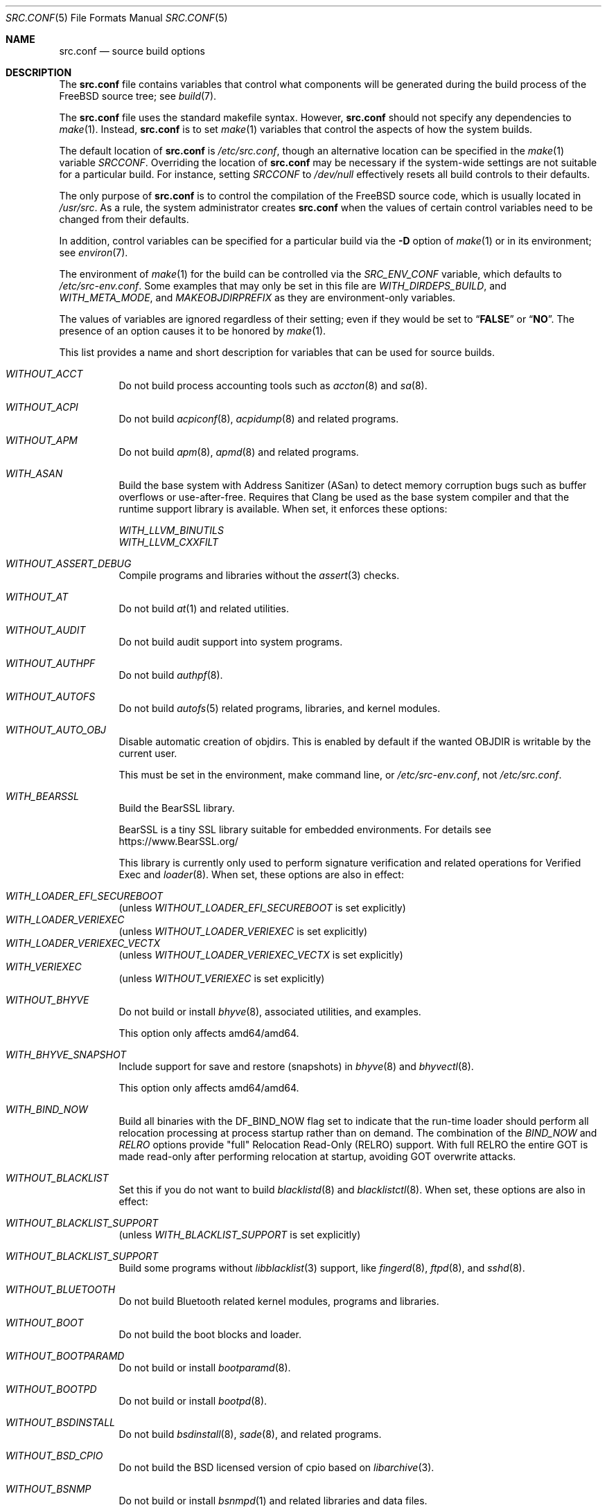 .\" DO NOT EDIT-- this file is @generated by tools/build/options/makeman.
.Dd April 20, 2023
.Dt SRC.CONF 5
.Os
.Sh NAME
.Nm src.conf
.Nd "source build options"
.Sh DESCRIPTION
The
.Nm
file contains variables that control what components will be generated during
the build process of the
.Fx
source tree; see
.Xr build 7 .
.Pp
The
.Nm
file uses the standard makefile syntax.
However,
.Nm
should not specify any dependencies to
.Xr make 1 .
Instead,
.Nm
is to set
.Xr make 1
variables that control the aspects of how the system builds.
.Pp
The default location of
.Nm
is
.Pa /etc/src.conf ,
though an alternative location can be specified in the
.Xr make 1
variable
.Va SRCCONF .
Overriding the location of
.Nm
may be necessary if the system-wide settings are not suitable
for a particular build.
For instance, setting
.Va SRCCONF
to
.Pa /dev/null
effectively resets all build controls to their defaults.
.Pp
The only purpose of
.Nm
is to control the compilation of the
.Fx
source code, which is usually located in
.Pa /usr/src .
As a rule, the system administrator creates
.Nm
when the values of certain control variables need to be changed
from their defaults.
.Pp
In addition, control variables can be specified
for a particular build via the
.Fl D
option of
.Xr make 1
or in its environment; see
.Xr environ 7 .
.Pp
The environment of
.Xr make 1
for the build can be controlled via the
.Va SRC_ENV_CONF
variable, which defaults to
.Pa /etc/src-env.conf .
Some examples that may only be set in this file are
.Va WITH_DIRDEPS_BUILD ,
and
.Va WITH_META_MODE ,
and
.Va MAKEOBJDIRPREFIX
as they are environment-only variables.
.Pp
The values of variables are ignored regardless of their setting;
even if they would be set to
.Dq Li FALSE
or
.Dq Li NO .
The presence of an option causes
it to be honored by
.Xr make 1 .
.Pp
This list provides a name and short description for variables
that can be used for source builds.
.Bl -tag -width indent
.It Va WITHOUT_ACCT
Do not build process accounting tools such as
.Xr accton 8
and
.Xr sa 8 .
.It Va WITHOUT_ACPI
Do not build
.Xr acpiconf 8 ,
.Xr acpidump 8
and related programs.
.It Va WITHOUT_APM
Do not build
.Xr apm 8 ,
.Xr apmd 8
and related programs.
.It Va WITH_ASAN
Build the base system with Address Sanitizer (ASan) to detect
memory corruption bugs such as buffer overflows or use-after-free.
Requires that Clang be used as the base system compiler
and that the runtime support library is available.
When set, it enforces these options:
.Pp
.Bl -item -compact
.It
.Va WITH_LLVM_BINUTILS
.It
.Va WITH_LLVM_CXXFILT
.El
.It Va WITHOUT_ASSERT_DEBUG
Compile programs and libraries without the
.Xr assert 3
checks.
.It Va WITHOUT_AT
Do not build
.Xr at 1
and related utilities.
.It Va WITHOUT_AUDIT
Do not build audit support into system programs.
.It Va WITHOUT_AUTHPF
Do not build
.Xr authpf 8 .
.It Va WITHOUT_AUTOFS
Do not build
.Xr autofs 5
related programs, libraries, and kernel modules.
.It Va WITHOUT_AUTO_OBJ
Disable automatic creation of objdirs.
This is enabled by default if the wanted OBJDIR is writable by the current user.
.Pp
This must be set in the environment, make command line, or
.Pa /etc/src-env.conf ,
not
.Pa /etc/src.conf .
.It Va WITH_BEARSSL
Build the BearSSL library.
.Pp
BearSSL is a tiny SSL library suitable for embedded environments.
For details see
.Lk https://www.BearSSL.org/
.Pp
This library is currently only used to perform
signature verification and related operations
for Verified Exec and
.Xr loader 8 .
When set, these options are also in effect:
.Pp
.Bl -inset -compact
.It Va WITH_LOADER_EFI_SECUREBOOT
(unless
.Va WITHOUT_LOADER_EFI_SECUREBOOT
is set explicitly)
.It Va WITH_LOADER_VERIEXEC
(unless
.Va WITHOUT_LOADER_VERIEXEC
is set explicitly)
.It Va WITH_LOADER_VERIEXEC_VECTX
(unless
.Va WITHOUT_LOADER_VERIEXEC_VECTX
is set explicitly)
.It Va WITH_VERIEXEC
(unless
.Va WITHOUT_VERIEXEC
is set explicitly)
.El
.It Va WITHOUT_BHYVE
Do not build or install
.Xr bhyve 8 ,
associated utilities, and examples.
.Pp
This option only affects amd64/amd64.
.It Va WITH_BHYVE_SNAPSHOT
Include support for save and restore (snapshots) in
.Xr bhyve 8
and
.Xr bhyvectl 8 .
.Pp
This option only affects amd64/amd64.
.It Va WITH_BIND_NOW
Build all binaries with the
.Dv DF_BIND_NOW
flag set to indicate that the run-time loader should perform all relocation
processing at process startup rather than on demand.
The combination of the
.Va BIND_NOW
and
.Va RELRO
options provide "full" Relocation Read-Only (RELRO) support.
With full RELRO the entire GOT is made read-only after performing relocation at
startup, avoiding GOT overwrite attacks.
.It Va WITHOUT_BLACKLIST
Set this if you do not want to build
.Xr blacklistd 8
and
.Xr blacklistctl 8 .
When set, these options are also in effect:
.Pp
.Bl -inset -compact
.It Va WITHOUT_BLACKLIST_SUPPORT
(unless
.Va WITH_BLACKLIST_SUPPORT
is set explicitly)
.El
.It Va WITHOUT_BLACKLIST_SUPPORT
Build some programs without
.Xr libblacklist 3
support, like
.Xr fingerd 8 ,
.Xr ftpd 8 ,
and
.Xr sshd 8 .
.It Va WITHOUT_BLUETOOTH
Do not build Bluetooth related kernel modules, programs and libraries.
.It Va WITHOUT_BOOT
Do not build the boot blocks and loader.
.It Va WITHOUT_BOOTPARAMD
Do not build or install
.Xr bootparamd 8 .
.It Va WITHOUT_BOOTPD
Do not build or install
.Xr bootpd 8 .
.It Va WITHOUT_BSDINSTALL
Do not build
.Xr bsdinstall 8 ,
.Xr sade 8 ,
and related programs.
.It Va WITHOUT_BSD_CPIO
Do not build the BSD licensed version of cpio based on
.Xr libarchive 3 .
.It Va WITHOUT_BSNMP
Do not build or install
.Xr bsnmpd 1
and related libraries and data files.
.It Va WITHOUT_BZIP2
Do not build contributed bzip2 software as a part of the base system.
.Bf -symbolic
The option has no effect yet.
.Ef
When set, these options are also in effect:
.Pp
.Bl -inset -compact
.It Va WITHOUT_BZIP2_SUPPORT
(unless
.Va WITH_BZIP2_SUPPORT
is set explicitly)
.El
.It Va WITHOUT_BZIP2_SUPPORT
Build some programs without optional bzip2 support.
.It Va WITHOUT_CALENDAR
Do not build
.Xr calendar 1 .
.It Va WITHOUT_CAPSICUM
Do not build Capsicum support into system programs.
When set, it enforces these options:
.Pp
.Bl -item -compact
.It
.Va WITHOUT_CASPER
.El
.It Va WITHOUT_CAROOT
Do not add the trusted certificates from the Mozilla NSS bundle to
base.
.It Va WITHOUT_CASPER
Do not build Casper program and related libraries.
.It Va WITH_CCACHE_BUILD
Use
.Xr ccache 1
for the build.
No configuration is required except to install the
.Sy devel/ccache
package.
When using with
.Xr distcc 1 ,
set
.Sy CCACHE_PREFIX=/usr/local/bin/distcc .
The default cache directory of
.Pa $HOME/.ccache
will be used, which can be overridden by setting
.Sy CCACHE_DIR .
The
.Sy CCACHE_COMPILERCHECK
option defaults to
.Sy content
when using the in-tree bootstrap compiler,
and
.Sy mtime
when using an external compiler.
The
.Sy CCACHE_CPP2
option is used for Clang but not GCC.
.Pp
Sharing a cache between multiple work directories requires using a layout
similar to
.Pa /some/prefix/src
.Pa /some/prefix/obj
and an environment such as:
.Bd -literal -offset indent
CCACHE_BASEDIR='${SRCTOP:H}' MAKEOBJDIRPREFIX='${SRCTOP:H}/obj'
.Ed
.Pp
See
.Xr ccache 1
for more configuration options.
.It Va WITHOUT_CCD
Do not build
.Xr geom_ccd 4
and related utilities.
.It Va WITHOUT_CDDL
Do not build code licensed under Sun's CDDL.
When set, it enforces these options:
.Pp
.Bl -item -compact
.It
.Va WITHOUT_CTF
.It
.Va WITHOUT_DTRACE
.It
.Va WITHOUT_LOADER_ZFS
.It
.Va WITHOUT_ZFS
.El
.It Va WITHOUT_CHERI
.\" $FreeBSD$
Set to not build software requiring CHERI capability support.
.Pp
It is a default setting on
amd64/amd64, arm/arm, arm/armeb, arm/armv6, arm/armv6hf, i386/i386, mips/mipsel, mips/mips, mips/mips64el, mips/mipsn32, pc98/i386, powerpc/powerpc, powerpc/powerpc64 and sparc64/sparc64.
.It Va WITH_CHERI
.\" $FreeBSD$
Set to build software requiring CHERI capability support.
This currently only makes sense on mips64 systems.
.Pp
It is a default setting on
mips/mips64.
.It Va WITHOUT_CLANG
Do not build the Clang C/C++ compiler during the regular phase of the build.
When set, it enforces these options:
.Pp
.Bl -item -compact
.It
.Va WITHOUT_CLANG_EXTRAS
.It
.Va WITHOUT_CLANG_FORMAT
.It
.Va WITHOUT_CLANG_FULL
.It
.Va WITHOUT_LLVM_COV
.El
.Pp
When set, these options are also in effect:
.Pp
.Bl -inset -compact
.It Va WITHOUT_LLVM_TARGET_AARCH64
(unless
.Va WITH_LLVM_TARGET_AARCH64
is set explicitly)
.It Va WITHOUT_LLVM_TARGET_ALL
(unless
.Va WITH_LLVM_TARGET_ALL
is set explicitly)
.It Va WITHOUT_LLVM_TARGET_ARM
(unless
.Va WITH_LLVM_TARGET_ARM
is set explicitly)
.It Va WITHOUT_LLVM_TARGET_POWERPC
(unless
.Va WITH_LLVM_TARGET_POWERPC
is set explicitly)
.It Va WITHOUT_LLVM_TARGET_RISCV
(unless
.Va WITH_LLVM_TARGET_RISCV
is set explicitly)
.El
.It Va WITHOUT_CLANG_BOOTSTRAP
Do not build the Clang C/C++ compiler during the bootstrap phase of
the build.
To be able to build the system, either gcc or clang bootstrap must be
enabled unless an alternate compiler is provided via XCC.
.It Va WITH_CLANG_EXTRAS
Build additional clang and llvm tools, such as bugpoint and
clang-format.
.It Va WITH_CLANG_FORMAT
Build clang-format.
.It Va WITHOUT_CLANG_FULL
Avoid building the ARCMigrate, Rewriter and StaticAnalyzer components of
the Clang C/C++ compiler.
.It Va WITHOUT_CLEAN
Do not clean before building world and/or kernel.
.It Va WITHOUT_CPP
Do not build
.Xr cpp 1 .
.It Va WITHOUT_CROSS_COMPILER
Do not build any cross compiler in the cross-tools stage of buildworld.
When compiling a different version of
.Fx
than what is installed on the system, provide an alternate
compiler with XCC to ensure success.
When compiling with an identical version of
.Fx
to the host, this option may be safely used.
This option may also be safe when the host version of
.Fx
is close to the sources being built, but all bets are off if there have
been any changes to the toolchain between the versions.
When set, it enforces these options:
.Pp
.Bl -item -compact
.It
.Va WITHOUT_CLANG_BOOTSTRAP
.It
.Va WITHOUT_ELFTOOLCHAIN_BOOTSTRAP
.It
.Va WITHOUT_LLD_BOOTSTRAP
.El
.It Va WITHOUT_CRYPT
Do not build any crypto code.
When set, it enforces these options:
.Pp
.Bl -item -compact
.It
.Va WITHOUT_DMAGENT
.It
.Va WITHOUT_KERBEROS
.It
.Va WITHOUT_KERBEROS_SUPPORT
.It
.Va WITHOUT_LDNS
.It
.Va WITHOUT_LDNS_UTILS
.It
.Va WITHOUT_LOADER_ZFS
.It
.Va WITHOUT_OPENSSH
.It
.Va WITHOUT_OPENSSL
.It
.Va WITHOUT_OPENSSL_KTLS
.It
.Va WITHOUT_PKGBOOTSTRAP
.It
.Va WITHOUT_UNBOUND
.It
.Va WITHOUT_ZFS
.El
.Pp
When set, these options are also in effect:
.Pp
.Bl -inset -compact
.It Va WITHOUT_GSSAPI
(unless
.Va WITH_GSSAPI
is set explicitly)
.El
.It Va WITH_CTF
Compile with CTF (Compact C Type Format) data.
CTF data encapsulates a reduced form of debugging information
similar to DWARF and the venerable stabs and is required for DTrace.
.It Va WITHOUT_CUSE
Do not build CUSE-related programs and libraries.
.It Va WITHOUT_CXGBETOOL
Do not build
.Xr cxgbetool 8
.Pp
This is a default setting on
arm/armv6, arm/armv7, powerpc/powerpc and riscv/riscv64.
.It Va WITH_CXGBETOOL
Build
.Xr cxgbetool 8
.Pp
This is a default setting on
amd64/amd64, arm64/aarch64, i386/i386, powerpc/powerpc64 and powerpc/powerpc64le.
.It Va WITHOUT_DEBUG_FILES
Avoid building or installing standalone debug files for each
executable binary and shared library.
.It Va WITH_DETECT_TZ_CHANGES
Make the time handling code detect changes to the timezone files.
.It Va WITHOUT_DIALOG
Do not build
.Xr dialog 1 ,
.Xr dialog 3 ,
.Xr dpv 1 ,
and
.Xr dpv 3 .
When set, it enforces these options:
.Pp
.Bl -item -compact
.It
.Va WITHOUT_BSDINSTALL
.El
.It Va WITHOUT_DICT
Do not build the Webster dictionary files.
.It Va WITH_DIRDEPS_BUILD
This is an experimental build system.
For details see
https://www.crufty.net/sjg/docs/freebsd-meta-mode.htm.
Build commands can be seen from the top-level with:
.Dl make show-valid-targets
The build is driven by dirdeps.mk using
.Va DIRDEPS
stored in
Makefile.depend files found in each directory.
.Pp
The build can be started from anywhere, and behaves the same.
The initial instance of
.Xr make 1
recursively reads
.Va DIRDEPS
from
.Pa Makefile.depend ,
computing a graph of tree dependencies from the current origin.
Setting
.Va NO_DIRDEPS
skips checking dirdep dependencies and will only build in the current
and child directories.
.Va NO_DIRDEPS_BELOW
skips building any dirdeps and only build the current directory.
.Pp
This also utilizes the
.Va WITH_META_MODE
logic for incremental builds.
.Pp
The build hides commands executed unless
.Va NO_SILENT
is defined.
.Pp
Note that there is currently no mass install feature for this.
.Pp
When set, it enforces these options:
.Pp
.Bl -item -compact
.It
.Va WITH_INSTALL_AS_USER
.El
.Pp
When set, these options are also in effect:
.Pp
.Bl -inset -compact
.It Va WITH_META_MODE
(unless
.Va WITHOUT_META_MODE
is set explicitly)
.It Va WITH_STAGING
(unless
.Va WITHOUT_STAGING
is set explicitly)
.It Va WITH_STAGING_MAN
(unless
.Va WITHOUT_STAGING_MAN
is set explicitly)
.It Va WITH_STAGING_PROG
(unless
.Va WITHOUT_STAGING_PROG
is set explicitly)
.It Va WITH_SYSROOT
(unless
.Va WITHOUT_SYSROOT
is set explicitly)
.El
.Pp
This must be set in the environment, make command line, or
.Pa /etc/src-env.conf ,
not
.Pa /etc/src.conf .
.It Va WITH_DIRDEPS_CACHE
Cache result of dirdeps.mk which can save significant time
for subsequent builds.
Depends on
.Va WITH_DIRDEPS_BUILD .
.Pp
This must be set in the environment, make command line, or
.Pa /etc/src-env.conf ,
not
.Pa /etc/src.conf .
.It Va WITH_DISK_IMAGE_TOOLS_BOOTSTRAP
Build
.Xr etdump 1 ,
.Xr makefs 8
and
.Xr mkimg 1
as bootstrap tools.
.It Va WITHOUT_DMAGENT
Do not build dma Mail Transport Agent.
.It Va WITHOUT_DOCCOMPRESS
Do not install compressed system documentation.
Only the uncompressed version will be installed.
.It Va WITHOUT_DTRACE
Do not build DTrace framework kernel modules, libraries, and user commands.
When set, it enforces these options:
.Pp
.Bl -item -compact
.It
.Va WITHOUT_CTF
.El
.It Va WITH_DTRACE_TESTS
Build and install the DTrace test suite in
.Pa /usr/tests/cddl/usr.sbin/dtrace .
This test suite is considered experimental on architectures other than
amd64/amd64 and running it may cause system instability.
.It Va WITHOUT_DYNAMICROOT
Set this if you do not want to link
.Pa /bin
and
.Pa /sbin
dynamically.
.It Va WITHOUT_EE
Do not build and install
.Xr edit 1 ,
.Xr ee 1 ,
and related programs.
.It Va WITHOUT_EFI
Set not to build
.Xr efivar 3
and
.Xr efivar 8 .
.Pp
This is a default setting on
powerpc/powerpc, powerpc/powerpc64, powerpc/powerpc64le and riscv/riscv64.
.It Va WITH_EFI
Build
.Xr efivar 3
and
.Xr efivar 8 .
.Pp
This is a default setting on
amd64/amd64, arm/armv6, arm/armv7, arm64/aarch64 and i386/i386.
.It Va WITHOUT_ELFTOOLCHAIN_BOOTSTRAP
Do not build ELF Tool Chain tools
(addr2line, nm, size, strings and strip)
as part of the bootstrap process.
.Bf -symbolic
An alternate bootstrap tool chain must be provided.
.Ef
.It Va WITHOUT_EXAMPLES
Avoid installing examples to
.Pa /usr/share/examples/ .
.It Va WITH_EXPERIMENTAL
Include experimental features in the build.
.It Va WITH_EXTRA_TCP_STACKS
Build extra TCP stack modules.
.It Va WITHOUT_FDT
Do not build Flattened Device Tree support as part of the base system.
This includes the device tree compiler (dtc) and libfdt support library.
.Pp
This is a default setting on
amd64/amd64 and i386/i386.
.It Va WITH_FDT
Build Flattened Device Tree support as part of the base system.
This includes the device tree compiler (dtc) and libfdt support library.
.Pp
This is a default setting on
arm/armv6, arm/armv7, arm64/aarch64, powerpc/powerpc, powerpc/powerpc64, powerpc/powerpc64le and riscv/riscv64.
.It Va WITHOUT_FILE
Do not build
.Xr file 1
and related programs.
.It Va WITHOUT_FINGER
Do not build or install
.Xr finger 1
and
.Xr fingerd 8 .
.It Va WITHOUT_FLOPPY
Do not build or install programs
for operating floppy disk driver.
.It Va WITHOUT_FORMAT_EXTENSIONS
Do not enable
.Fl fformat-extensions
when compiling the kernel.
Also disables all format checking.
.It Va WITHOUT_FORTH
Build bootloaders without Forth support.
.It Va WITHOUT_FP_LIBC
Build
.Nm libc
without floating-point support.
.It Va WITHOUT_FREEBSD_UPDATE
Do not build
.Xr freebsd-update 8 .
.It Va WITHOUT_FTP
Do not build or install
.Xr ftp 1
and
.Xr ftpd 8 .
.It Va WITHOUT_GAMES
Do not build games.
.It Va WITHOUT_GH_BC
Install the traditional FreeBSD
.Xr bc 1
and
.Xr dc 1
programs instead of the enhanced versions.
.It Va WITHOUT_GNU_DIFF
Do not build GNU
.Xr diff3 1 .
.It Va WITHOUT_GOOGLETEST
Neither build nor install
.Lb libgmock ,
.Lb libgtest ,
and dependent tests.
.It Va WITHOUT_GPIO
Do not build
.Xr gpioctl 8
as part of the base system.
.It Va WITHOUT_GSSAPI
Do not build libgssapi.
.It Va WITHOUT_HAST
Do not build
.Xr hastd 8
and related utilities.
.It Va WITH_HESIOD
Build Hesiod support.
.It Va WITHOUT_HTML
Do not build HTML docs.
.It Va WITHOUT_HYPERV
Do not build or install HyperV utilities.
.Pp
This is a default setting on
arm/armv6, arm/armv7, powerpc/powerpc, powerpc/powerpc64, powerpc/powerpc64le and riscv/riscv64.
.It Va WITH_HYPERV
Build or install HyperV utilities.
.Pp
This is a default setting on
amd64/amd64, arm64/aarch64 and i386/i386.
.It Va WITHOUT_ICONV
Do not build iconv as part of libc.
.It Va WITHOUT_INCLUDES
Do not install header files.
This option used to be spelled
.Va NO_INCS .
.Bf -symbolic
The option does not work for build targets.
.Ef
.It Va WITHOUT_INET
Do not build programs and libraries related to IPv4 networking.
When set, it enforces these options:
.Pp
.Bl -item -compact
.It
.Va WITHOUT_INET_SUPPORT
.El
.It Va WITHOUT_INET6
Do not build
programs and libraries related to IPv6 networking.
When set, it enforces these options:
.Pp
.Bl -item -compact
.It
.Va WITHOUT_INET6_SUPPORT
.El
.It Va WITHOUT_INET6_SUPPORT
Build libraries, programs, and kernel modules without IPv6 support.
.It Va WITHOUT_INETD
Do not build
.Xr inetd 8 .
.It Va WITHOUT_INET_SUPPORT
Build libraries, programs, and kernel modules without IPv4 support.
.It Va WITH_INIT_ALL_PATTERN
Build the base system or kernel with stack variables initialized to
.Pq compiler defined
debugging patterns on function entry.
This option requires the clang compiler.
.It Va WITH_INIT_ALL_ZERO
Build the base system or kernel with stack variables initialized
to zero on function entry.
This option requires that the clang compiler be used.
.It Va WITHOUT_INSTALLLIB
Set this to not install optional libraries.
For example, when creating a
.Xr nanobsd 8
image.
.Bf -symbolic
The option does not work for build targets.
.Ef
.It Va WITH_INSTALL_AS_USER
Make install targets succeed for non-root users by installing
files with owner and group attributes set to that of the user running
the
.Xr make 1
command.
The user still must set the
.Va DESTDIR
variable to point to a directory where the user has write permissions.
.It Va WITHOUT_IPFILTER
Do not build IP Filter package.
.It Va WITHOUT_IPFW
Do not build IPFW tools.
.It Va WITHOUT_IPSEC_SUPPORT
Do not build the kernel with
.Xr ipsec 4
support.
This option is needed for
.Xr ipsec 4
and
.Xr tcpmd5 4 .
.It Va WITHOUT_ISCSI
Do not build
.Xr iscsid 8
and related utilities.
.It Va WITHOUT_JAIL
Do not build tools for the support of jails; e.g.,
.Xr jail 8 .
.It Va WITHOUT_KDUMP
Do not build
.Xr kdump 1
and
.Xr truss 1 .
.It Va WITHOUT_KERBEROS
Set this to not build Kerberos 5 (KTH Heimdal).
When set, these options are also in effect:
.Pp
.Bl -inset -compact
.It Va WITHOUT_GSSAPI
(unless
.Va WITH_GSSAPI
is set explicitly)
.It Va WITHOUT_KERBEROS_SUPPORT
(unless
.Va WITH_KERBEROS_SUPPORT
is set explicitly)
.El
.It Va WITHOUT_KERBEROS_SUPPORT
Build some programs without Kerberos support, like
.Xr ssh 1 ,
.Xr telnet 1 ,
and
.Xr sshd 8 .
.It Va WITH_KERNEL_RETPOLINE
Enable the "retpoline" mitigation for CVE-2017-5715 in the kernel
build.
.It Va WITHOUT_KERNEL_SYMBOLS
Do not install standalone kernel debug symbol files.
This option has no effect at build time.
.It Va WITHOUT_KVM
Do not build the
.Nm libkvm
library as a part of the base system.
.Bf -symbolic
The option has no effect yet.
.Ef
When set, these options are also in effect:
.Pp
.Bl -inset -compact
.It Va WITHOUT_KVM_SUPPORT
(unless
.Va WITH_KVM_SUPPORT
is set explicitly)
.El
.It Va WITHOUT_KVM_SUPPORT
Build some programs without optional
.Nm libkvm
support.
.It Va WITHOUT_LDNS
Setting this variable will prevent the LDNS library from being built.
When set, it enforces these options:
.Pp
.Bl -item -compact
.It
.Va WITHOUT_LDNS_UTILS
.It
.Va WITHOUT_UNBOUND
.El
.It Va WITHOUT_LDNS_UTILS
Setting this variable will prevent building the LDNS utilities
.Xr drill 1
and
.Xr host 1 .
.It Va WITHOUT_LEGACY_CONSOLE
Do not build programs that support a legacy PC console; e.g.,
.Xr kbdcontrol 1
and
.Xr vidcontrol 1 .
.It Va WITHOUT_LIB32
On 64-bit platforms, do not build 32-bit library set and a
.Nm ld-elf32.so.1
runtime linker.
.Pp
This is a default setting on
arm/armv6, arm/armv7, arm64/aarch64, i386/i386, powerpc/powerpc, powerpc/powerpc64le and riscv/riscv64.
.It Va WITH_LIB32
On 64-bit platforms, build the 32-bit library set and a
.Nm ld-elf32.so.1
runtime linker.
.Pp
This is a default setting on
amd64/amd64 and powerpc/powerpc64.
.It Va WITHOUT_LLD
Do not build LLVM's lld linker.
.It Va WITHOUT_LLDB
Do not build the LLDB debugger.
.Pp
This is a default setting on
arm/armv6, arm/armv7 and riscv/riscv64.
.It Va WITH_LLDB
Build the LLDB debugger.
.Pp
This is a default setting on
amd64/amd64, arm64/aarch64, i386/i386, powerpc/powerpc, powerpc/powerpc64 and powerpc/powerpc64le.
.It Va WITHOUT_LLD_BOOTSTRAP
Do not build the LLD linker during the bootstrap phase of
the build.
To be able to build the system an alternate linker must be provided via XLD.
.It Va WITHOUT_LLD_IS_LD
Do not install a
.Pa /usr/bin/ld symlink
to
.Pa ld.lld .
The system will not have a usable tool chain unless a linker is provided
some other way.
.It Va WITHOUT_LLVM_ASSERTIONS
Disable debugging assertions in LLVM.
.It Va WITH_LLVM_BINUTILS
Install LLVM's binutils (without an llvm- prefix),
instead of ELF Tool Chain's tools.
This includes
.Xr addr2line 1 ,
.Xr ar 1 ,
.Xr nm 1 ,
.Xr objcopy 1 ,
.Xr ranlib 1 ,
.Xr readelf 1 ,
.Xr size 1 ,
and
.Xr strip 1 .
Regardless of this setting, LLVM tools are used for
.Xr c++filt 1
and
.Xr objdump 1 .
.Xr strings 1
is always provided by ELF Tool Chain.
.It Va WITHOUT_LLVM_COV
Do not build the
.Xr llvm-cov 1
tool.
.It Va WITHOUT_LLVM_CXXFILT
Install ELF Tool Chain's cxxfilt as c++filt, instead of LLVM's llvm-cxxfilt.
.It Va WITHOUT_LLVM_TARGET_AARCH64
Do not build LLVM target support for AArch64.
The
.Va LLVM_TARGET_ALL
option should be used rather than this in most cases.
.It Va WITHOUT_LLVM_TARGET_ALL
Only build the required LLVM target support.
This option is preferred to specific target support options.
When set, these options are also in effect:
.Pp
.Bl -inset -compact
.It Va WITHOUT_LLVM_TARGET_AARCH64
(unless
.Va WITH_LLVM_TARGET_AARCH64
is set explicitly)
.It Va WITHOUT_LLVM_TARGET_ARM
(unless
.Va WITH_LLVM_TARGET_ARM
is set explicitly)
.It Va WITHOUT_LLVM_TARGET_POWERPC
(unless
.Va WITH_LLVM_TARGET_POWERPC
is set explicitly)
.It Va WITHOUT_LLVM_TARGET_RISCV
(unless
.Va WITH_LLVM_TARGET_RISCV
is set explicitly)
.El
.It Va WITHOUT_LLVM_TARGET_ARM
Do not build LLVM target support for ARM.
The
.Va LLVM_TARGET_ALL
option should be used rather than this in most cases.
.It Va WITH_LLVM_TARGET_BPF
Build LLVM target support for BPF.
The
.Va LLVM_TARGET_ALL
option should be used rather than this in most cases.
.It Va WITH_LLVM_TARGET_MIPS
Build LLVM target support for MIPS.
The
.Va LLVM_TARGET_ALL
option should be used rather than this in most cases.
.It Va WITHOUT_LLVM_TARGET_POWERPC
Do not build LLVM target support for PowerPC.
The
.Va LLVM_TARGET_ALL
option should be used rather than this in most cases.
.It Va WITHOUT_LLVM_TARGET_RISCV
Do not build LLVM target support for RISC-V.
The
.Va LLVM_TARGET_ALL
option should be used rather than this in most cases.
.It Va WITHOUT_LLVM_TARGET_X86
Do not build LLVM target support for X86.
The
.Va LLVM_TARGET_ALL
option should be used rather than this in most cases.
.It Va WITH_LOADER_EFI_SECUREBOOT
Enable building
.Xr loader 8
with support for verification based on certificates obtained from UEFI.
.It Va WITHOUT_LOADER_GELI
Disable inclusion of GELI crypto support in the boot chain binaries.
.Pp
This is a default setting on
powerpc/powerpc, powerpc/powerpc64 and powerpc/powerpc64le.
.It Va WITH_LOADER_GELI
Build GELI bootloader support.
.Pp
This is a default setting on
amd64/amd64, arm/armv6, arm/armv7, arm64/aarch64, i386/i386 and riscv/riscv64.
.It Va WITHOUT_LOADER_KBOOT
Do not build kboot, a linuxboot environment loader
.Pp
This is a default setting on
arm/armv6, arm/armv7, i386/i386, powerpc/powerpc, powerpc/powerpc64le and riscv/riscv64.
.It Va WITH_LOADER_KBOOT
Build kboot, a linuxboot environment loader
.Pp
This is a default setting on
amd64/amd64, arm64/aarch64 and powerpc/powerpc64.
.It Va WITHOUT_LOADER_LUA
Do not build LUA bindings for the boot loader.
.Pp
This is a default setting on
powerpc/powerpc, powerpc/powerpc64 and powerpc/powerpc64le.
.It Va WITH_LOADER_LUA
Build LUA bindings for the boot loader.
.Pp
This is a default setting on
amd64/amd64, arm/armv6, arm/armv7, arm64/aarch64, i386/i386 and riscv/riscv64.
.It Va WITHOUT_LOADER_OFW
Disable building of openfirmware bootloader components.
.Pp
This is a default setting on
amd64/amd64, arm/armv6, arm/armv7, arm64/aarch64, i386/i386 and riscv/riscv64.
.It Va WITH_LOADER_OFW
Build openfirmware bootloader components.
.Pp
This is a default setting on
powerpc/powerpc, powerpc/powerpc64 and powerpc/powerpc64le.
.It Va WITHOUT_LOADER_UBOOT
Disable building of ubldr.
.Pp
This is a default setting on
amd64/amd64, arm64/aarch64, i386/i386, powerpc/powerpc64le and riscv/riscv64.
.It Va WITH_LOADER_UBOOT
Build ubldr.
.Pp
This is a default setting on
arm/armv6, arm/armv7, powerpc/powerpc and powerpc/powerpc64.
.It Va WITH_LOADER_VERBOSE
Build with extra verbose debugging in the loader.
May explode already nearly too large loader over the limit.
Use with care.
.It Va WITH_LOADER_VERIEXEC
Enable building
.Xr loader 8
with support for verification similar to Verified Exec.
.Pp
Depends on
.Va WITH_BEARSSL .
When set, these options are also in effect:
.Pp
.Bl -inset -compact
.It Va WITH_LOADER_EFI_SECUREBOOT
(unless
.Va WITHOUT_LOADER_EFI_SECUREBOOT
is set explicitly)
.It Va WITH_LOADER_VERIEXEC_VECTX
(unless
.Va WITHOUT_LOADER_VERIEXEC_VECTX
is set explicitly)
.El
.It Va WITH_LOADER_VERIEXEC_PASS_MANIFEST
Enable building
.Xr loader 8
with support to pass a verified manifest to the kernel.
The kernel has to be built with a module to parse the manifest.
.Pp
Depends on
.Va WITH_LOADER_VERIEXEC .
.It Va WITH_LOADER_VERIEXEC_VECTX
Enable building
.Xr loader 8
with support for hashing and verifying kernel and modules as a side effect
of loading.
.Pp
Depends on
.Va WITH_LOADER_VERIEXEC .
.It Va WITHOUT_LOADER_ZFS
Do not build ZFS file system boot loader support.
.It Va WITHOUT_LOCALES
Do not build localization files; see
.Xr locale 1 .
.It Va WITHOUT_LOCATE
Do not build
.Xr locate 1
and related programs.
.It Va WITHOUT_LPR
Do not build
.Xr lpr 1
and related programs.
.It Va WITHOUT_LS_COLORS
Build
.Xr ls 1
without support for colors to distinguish file types.
.It Va WITHOUT_MACHDEP_OPTIMIZATIONS
Prefer machine-independent non-assembler code in libc and libm.
.It Va WITHOUT_MAIL
Do not build any mail support (MUA or MTA).
When set, it enforces these options:
.Pp
.Bl -item -compact
.It
.Va WITHOUT_DMAGENT
.It
.Va WITHOUT_MAILWRAPPER
.It
.Va WITHOUT_SENDMAIL
.El
.It Va WITHOUT_MAILWRAPPER
Do not build the
.Xr mailwrapper 8
MTA selector.
.It Va WITHOUT_MAKE
Do not install
.Xr make 1
and related support files.
.It Va WITHOUT_MAKE_CHECK_USE_SANDBOX
Do not execute
.Dq Li "make check"
in limited sandbox mode.
This option should be paired with
.Va WITH_INSTALL_AS_USER
if executed as an unprivileged user.
See
.Xr tests 7
for more details.
.It Va WITH_MALLOC_PRODUCTION
Disable assertions and statistics gathering in
.Xr malloc 3 .
It also defaults the A and J runtime options to off.
.It Va WITHOUT_MAN
Do not build manual pages.
When set, these options are also in effect:
.Pp
.Bl -inset -compact
.It Va WITHOUT_MAN_UTILS
(unless
.Va WITH_MAN_UTILS
is set explicitly)
.El
.It Va WITHOUT_MANCOMPRESS
Do not install compressed man pages.
Only the uncompressed versions will be installed.
.It Va WITH_MANSPLITPKG
Split man pages into their own packages during make package.
.It Va WITHOUT_MAN_UTILS
Do not build utilities for manual pages,
.Xr apropos 1 ,
.Xr makewhatis 1 ,
.Xr man 1 ,
.Xr whatis 1 ,
.Xr manctl 8 ,
and related support files.
.It Va WITH_META_MODE
Create
.Xr make 1
meta files when building, which can provide a reliable incremental build when
using
.Xr filemon 4 .
The meta file is created in OBJDIR as
.Pa target.meta .
These meta files track the command that was executed, its output, and the
current directory.
The
.Xr filemon 4
module is required unless
.Va NO_FILEMON
is defined.
When the module is loaded, any files used by the commands executed are
tracked as dependencies for the target in its meta file.
The target is considered out-of-date and rebuilt if any of these
conditions are true compared to the last build:
.Bl -bullet -compact
.It
The command to execute changes.
.It
The current working directory changes.
.It
The target's meta file is missing.
.It
The target's meta file is missing filemon data when filemon is loaded
and a previous run did not have it loaded.
.It
[requires
.Xr filemon 4 ]
Files read, executed or linked to are newer than the target.
.It
[requires
.Xr filemon 4 ]
Files read, written, executed or linked are missing.
.El
The meta files can also be useful for debugging.
.Pp
The build hides commands that are executed unless
.Va NO_SILENT
is defined.
Errors cause
.Xr make 1
to show some of its environment for further debugging.
.Pp
The build operates as it normally would otherwise.
This option originally invoked a different build system but that was renamed
to
.Va WITH_DIRDEPS_BUILD .
.Pp
This must be set in the environment, make command line, or
.Pa /etc/src-env.conf ,
not
.Pa /etc/src.conf .
.It Va WITHOUT_MLX5TOOL
Do not build
.Xr mlx5tool 8
.Pp
This is a default setting on
arm/armv6, arm/armv7, powerpc/powerpc and riscv/riscv64.
.It Va WITH_MLX5TOOL
Build
.Xr mlx5tool 8
.Pp
This is a default setting on
amd64/amd64, arm64/aarch64, i386/i386, powerpc/powerpc64 and powerpc/powerpc64le.
.It Va WITHOUT_NETCAT
Do not build
.Xr nc 1
utility.
.It Va WITHOUT_NETGRAPH
Do not build applications to support
.Xr netgraph 4 .
When set, it enforces these options:
.Pp
.Bl -item -compact
.It
.Va WITHOUT_BLUETOOTH
.El
.Pp
When set, these options are also in effect:
.Pp
.Bl -inset -compact
.It Va WITHOUT_NETGRAPH_SUPPORT
(unless
.Va WITH_NETGRAPH_SUPPORT
is set explicitly)
.El
.It Va WITHOUT_NETGRAPH_SUPPORT
Build libraries, programs, and kernel modules without netgraph support.
.It Va WITHOUT_NETLINK_SUPPORT
Make libraries and programs use rtsock and
.Xr sysctl 3
interfaces instead of
.Xr snl 3 .
.Pp
This is a default setting on
arm/armv6, arm/armv7, arm64/aarch64, powerpc/powerpc, powerpc/powerpc64, powerpc/powerpc64le and riscv/riscv64.
.It Va WITH_NETLINK_SUPPORT
Make libraries and programs use
.Xr snl 3
interfaces instead of rtsock and
.Xr sysctl 3 .
.Pp
This is a default setting on
amd64/amd64 and i386/i386.
.It Va WITHOUT_NIS
Do not build
.Xr NIS 8
support and related programs.
If set, you might need to adopt your
.Xr nsswitch.conf 5
and remove
.Sq nis
entries.
.It Va WITHOUT_NLS
Do not build NLS catalogs.
When set, it enforces these options:
.Pp
.Bl -item -compact
.It
.Va WITHOUT_NLS_CATALOGS
.El
.It Va WITHOUT_NLS_CATALOGS
Do not build NLS catalog support for
.Xr csh 1 .
.It Va WITHOUT_NS_CACHING
Disable name caching in the
.Pa nsswitch
subsystem.
The generic caching daemon,
.Xr nscd 8 ,
will not be built either if this option is set.
.It Va WITHOUT_NTP
Do not build
.Xr ntpd 8
and related programs.
.It Va WITHOUT_NVME
Do not build nvme related tools and kernel modules.
.Pp
This is a default setting on
arm/armv6, arm/armv7, powerpc/powerpc and riscv/riscv64.
.It Va WITH_NVME
Build nvme related tools and kernel modules.
.Pp
This is a default setting on
amd64/amd64, arm64/aarch64, i386/i386, powerpc/powerpc64 and powerpc/powerpc64le.
.It Va WITHOUT_OFED
Do not build the
.Dq "OpenFabrics Enterprise Distribution"
InfiniBand software stack, including kernel modules and userspace libraries.
.Pp
This is a default setting on
arm/armv6 and arm/armv7.
When set, it enforces these options:
.Pp
.Bl -item -compact
.It
.Va WITHOUT_OFED_EXTRA
.El
.It Va WITH_OFED
Build the
.Dq "OpenFabrics Enterprise Distribution"
InfiniBand software stack, including kernel modules and userspace libraries.
.Pp
This is a default setting on
amd64/amd64, arm64/aarch64, i386/i386, powerpc/powerpc, powerpc/powerpc64, powerpc/powerpc64le and riscv/riscv64.
.It Va WITH_OFED_EXTRA
Build the non-essential components of the
.Dq "OpenFabrics Enterprise Distribution"
Infiniband software stack, mostly examples.
.It Va WITH_OPENLDAP
Enable building LDAP support for kerberos using an openldap client from ports.
.It Va WITHOUT_OPENMP
Do not build LLVM's OpenMP runtime.
.Pp
This is a default setting on
arm/armv6, arm/armv7 and powerpc/powerpc.
.It Va WITH_OPENMP
Build LLVM's OpenMP runtime.
.Pp
This is a default setting on
amd64/amd64, arm64/aarch64, i386/i386, powerpc/powerpc64, powerpc/powerpc64le and riscv/riscv64.
.It Va WITHOUT_OPENSSH
Do not build OpenSSH.
.It Va WITHOUT_OPENSSL
Do not build OpenSSL.
When set, it enforces these options:
.Pp
.Bl -item -compact
.It
.Va WITHOUT_DMAGENT
.It
.Va WITHOUT_KERBEROS
.It
.Va WITHOUT_KERBEROS_SUPPORT
.It
.Va WITHOUT_LDNS
.It
.Va WITHOUT_LDNS_UTILS
.It
.Va WITHOUT_LOADER_ZFS
.It
.Va WITHOUT_OPENSSH
.It
.Va WITHOUT_OPENSSL_KTLS
.It
.Va WITHOUT_PKGBOOTSTRAP
.It
.Va WITHOUT_UNBOUND
.It
.Va WITHOUT_ZFS
.El
.Pp
When set, these options are also in effect:
.Pp
.Bl -inset -compact
.It Va WITHOUT_GSSAPI
(unless
.Va WITH_GSSAPI
is set explicitly)
.El
.It Va WITHOUT_OPENSSL_KTLS
Do not include kernel TLS support in OpenSSL.
.Pp
This is a default setting on
arm/armv6, arm/armv7, i386/i386, powerpc/powerpc and riscv/riscv64.
.It Va WITH_OPENSSL_KTLS
Include kernel TLS support in OpenSSL.
.Pp
This is a default setting on
amd64/amd64, arm64/aarch64, powerpc/powerpc64 and powerpc/powerpc64le.
.It Va WITHOUT_PAM
Do not build PAM library and modules.
.Bf -symbolic
This option is deprecated and does nothing.
.Ef
When set, these options are also in effect:
.Pp
.Bl -inset -compact
.It Va WITHOUT_PAM_SUPPORT
(unless
.Va WITH_PAM_SUPPORT
is set explicitly)
.El
.It Va WITHOUT_PAM_SUPPORT
Build some programs without PAM support, particularly
.Xr ftpd 8
and
.Xr ppp 8 .
.It Va WITHOUT_PF
Do not build PF firewall package.
When set, it enforces these options:
.Pp
.Bl -item -compact
.It
.Va WITHOUT_AUTHPF
.El
.It Va WITHOUT_PIE
Do not build dynamically linked binaries as
Position-Independent Executable (PIE).
.Pp
This is a default setting on
arm/armv6, arm/armv7, i386/i386 and powerpc/powerpc.
.It Va WITH_PIE
Build dynamically linked binaries as
Position-Independent Executable (PIE).
.Pp
This is a default setting on
amd64/amd64, arm64/aarch64, powerpc/powerpc64, powerpc/powerpc64le and riscv/riscv64.
.It Va WITHOUT_PKGBOOTSTRAP
Do not build
.Xr pkg 7
bootstrap tool.
.It Va WITHOUT_PMC
Do not build
.Xr pmccontrol 8
and related programs.
.It Va WITHOUT_PORTSNAP
Do not build or install
.Xr portsnap 8
and related files.
.It Va WITHOUT_PPP
Do not build
.Xr ppp 8
and related programs.
.It Va WITH_PROFILE
Build profiled libraries for use with
.Xr gprof 8 .
This option is deprecated and may not be present in a future version of
.Fx .
.It Va WITHOUT_QUOTAS
Do not build
.Xr quota 1
and related programs.
.It Va WITHOUT_RADIUS_SUPPORT
Do not build radius support into various applications, like
.Xr pam_radius 8
and
.Xr ppp 8 .
.It Va WITH_RATELIMIT
Build the system with rate limit support.
.Pp
This makes
.Dv SO_MAX_PACING_RATE
effective in
.Xr getsockopt 2 ,
and
.Ar txrlimit
support in
.Xr ifconfig 8 ,
by proxy.
.It Va WITHOUT_RBOOTD
Do not build or install
.Xr rbootd 8 .
.It Va WITHOUT_RELRO
Do not apply the Relocation Read-Only (RELRO) vulnerability mitigation.
See also the
.Va BIND_NOW
option.
.It Va WITH_REPRODUCIBLE_BUILD
Exclude build metadata (such as the build time, user, or host)
from the kernel, boot loaders, and uname output, so that builds produce
bit-for-bit identical output.
.It Va WITHOUT_RESCUE
Do not build
.Xr rescue 8 .
.It Va WITH_RETPOLINE
Build the base system with the retpoline speculative execution
vulnerability mitigation for CVE-2017-5715.
.It Va WITHOUT_ROUTED
Do not build
.Xr routed 8
utility.
.It Va WITH_RPCBIND_WARMSTART_SUPPORT
Build
.Xr rpcbind 8
with warmstart support.
.It Va WITHOUT_SCTP_SUPPORT
Disable support in the kernel for the
.Xr sctp 4
Stream Control Transmission Protocol
loadable kernel module.
.It Va WITHOUT_SENDMAIL
Do not build
.Xr sendmail 8
and related programs.
.It Va WITHOUT_SERVICESDB
Do not install
.Pa /var/db/services.db .
.It Va WITHOUT_SETUID_LOGIN
Set this to disable the installation of
.Xr login 1
as a set-user-ID root program.
.It Va WITHOUT_SHAREDOCS
Do not build the
.Bx 4.4
legacy docs.
.It Va WITHOUT_SHARED_TOOLCHAIN
Build the toolchain binaries as statically linked executables.
The set includes
.Xr cc 1 ,
.Xr make 1
and necessary utilities like assembler, linker and library archive manager.
.It Va WITH_SORT_THREADS
Enable threads in
.Xr sort 1 .
.It Va WITHOUT_SOURCELESS
Do not build kernel modules that include sourceless code (either microcode or native code for host CPU).
When set, it enforces these options:
.Pp
.Bl -item -compact
.It
.Va WITHOUT_SOURCELESS_HOST
.It
.Va WITHOUT_SOURCELESS_UCODE
.El
.It Va WITHOUT_SOURCELESS_HOST
Do not build kernel modules that include sourceless native code for host CPU.
.It Va WITHOUT_SOURCELESS_UCODE
Do not build kernel modules that include sourceless microcode.
.It Va WITHOUT_SPLIT_KERNEL_DEBUG
Do not build standalone kernel debug files.
Debug data (if enabled by the kernel configuration file)
will be included in the kernel and modules.
When set, it enforces these options:
.Pp
.Bl -item -compact
.It
.Va WITHOUT_KERNEL_SYMBOLS
.El
.It Va WITHOUT_SSP
Do not build world with propolice stack smashing protection.
.It Va WITH_STAGING
Enable staging of files to a stage tree.
This can be best thought of as auto-install to
.Va DESTDIR
with some extra meta data to ensure dependencies can be tracked.
Depends on
.Va WITH_DIRDEPS_BUILD .
When set, these options are also in effect:
.Pp
.Bl -inset -compact
.It Va WITH_STAGING_MAN
(unless
.Va WITHOUT_STAGING_MAN
is set explicitly)
.It Va WITH_STAGING_PROG
(unless
.Va WITHOUT_STAGING_PROG
is set explicitly)
.El
.Pp
This must be set in the environment, make command line, or
.Pa /etc/src-env.conf ,
not
.Pa /etc/src.conf .
.It Va WITH_STAGING_MAN
Enable staging of man pages to stage tree.
.It Va WITH_STAGING_PROG
Enable staging of PROGs to stage tree.
.It Va WITH_STALE_STAGED
Check staged files are not stale.
.It Va WITHOUT_STATS
Neither build nor install
.Lb libstats
and dependent binaries.
.It Va WITHOUT_SYSCONS
Do not build
.Xr syscons 4
support files such as keyboard maps, fonts, and screen output maps.
.It Va WITH_SYSROOT
Enable use of sysroot during build.
Depends on
.Va WITH_DIRDEPS_BUILD .
.Pp
This must be set in the environment, make command line, or
.Pa /etc/src-env.conf ,
not
.Pa /etc/src.conf .
.It Va WITHOUT_SYSTEM_COMPILER
Do not opportunistically skip building a cross-compiler during the
bootstrap phase of the build.
Normally, if the currently installed compiler matches the planned bootstrap
compiler type and revision, then it will not be built.
This does not prevent a compiler from being built for installation though,
only for building one for the build itself.
The
.Va WITHOUT_CLANG
option controls that.
.It Va WITHOUT_SYSTEM_LINKER
Do not opportunistically skip building a cross-linker during the
bootstrap phase of the build.
Normally, if the currently installed linker matches the planned bootstrap
linker type and revision, then it will not be built.
This does not prevent a linker from being built for installation though,
only for building one for the build itself.
The
.Va WITHOUT_LLD
option controls that.
.Pp
This option is only relevant when
.Va WITH_LLD_BOOTSTRAP
is set.
.It Va WITHOUT_TALK
Do not build or install
.Xr talk 1
and
.Xr talkd 8 .
.It Va WITHOUT_TCP_WRAPPERS
Do not build or install
.Xr tcpd 8 ,
and related utilities.
.It Va WITHOUT_TCSH
Do not build and install
.Pa /bin/csh
(which is
.Xr tcsh 1 ) .
.It Va WITHOUT_TELNET
Do not build
.Xr telnet 1
and related programs.
.It Va WITHOUT_TESTS
Do not build nor install the
.Fx
Test Suite in
.Pa /usr/tests/ .
See
.Xr tests 7
for more details.
This also disables the build of all test-related dependencies, including ATF.
When set, it enforces these options:
.Pp
.Bl -item -compact
.It
.Va WITHOUT_DTRACE_TESTS
.El
.Pp
When set, these options are also in effect:
.Pp
.Bl -inset -compact
.It Va WITHOUT_GOOGLETEST
(unless
.Va WITH_GOOGLETEST
is set explicitly)
.It Va WITHOUT_TESTS_SUPPORT
(unless
.Va WITH_TESTS_SUPPORT
is set explicitly)
.El
.It Va WITHOUT_TESTS_SUPPORT
Disable the build of all test-related dependencies, including ATF.
When set, it enforces these options:
.Pp
.Bl -item -compact
.It
.Va WITHOUT_GOOGLETEST
.El
.It Va WITHOUT_TEXTPROC
Do not build
programs used for text processing.
.It Va WITHOUT_TFTP
Do not build or install
.Xr tftp 1
and
.Xr tftpd 8 .
.It Va WITHOUT_TOOLCHAIN
Do not install header or
programs used for program development,
compilers, debuggers etc.
When set, it enforces these options:
.Pp
.Bl -item -compact
.It
.Va WITHOUT_CLANG
.It
.Va WITHOUT_CLANG_EXTRAS
.It
.Va WITHOUT_CLANG_FORMAT
.It
.Va WITHOUT_CLANG_FULL
.It
.Va WITHOUT_INCLUDES
.It
.Va WITHOUT_LLD
.It
.Va WITHOUT_LLDB
.It
.Va WITHOUT_LLVM_COV
.El
.It Va WITH_UBSAN
Build the base system with Undefined Behavior Sanitizer (UBSan) to detect
various kinds of undefined behavior at runtime.
Requires that Clang be used as the base system compiler
and that the runtime support library is available
.It Va WITHOUT_UNBOUND
Do not build
.Xr unbound 8
and related programs.
.It Va WITHOUT_UNIFIED_OBJDIR
Use the historical object directory format for
.Xr build 7
targets.
For native-builds and builds done directly in sub-directories the format of
.Pa ${MAKEOBJDIRPREFIX}/${.CURDIR}
is used,
while for cross-builds
.Pa ${MAKEOBJDIRPREFIX}/${TARGET}.${TARGET_ARCH}/${.CURDIR}
is used.
.Pp
This option is transitional and will be removed in a future version of
.Fx ,
at which time
.Va WITH_UNIFIED_OBJDIR
will be enabled permanently.
.Pp
This must be set in the environment, make command line, or
.Pa /etc/src-env.conf ,
not
.Pa /etc/src.conf .
.It Va WITHOUT_USB
Do not build USB-related programs and libraries.
.It Va WITHOUT_USB_GADGET_EXAMPLES
Do not build USB gadget kernel modules.
.It Va WITHOUT_UTMPX
Do not build user accounting tools such as
.Xr last 1 ,
.Xr users 1 ,
.Xr who 1 ,
.Xr ac 8 ,
.Xr lastlogin 8
and
.Xr utx 8 .
.It Va WITH_VERIEXEC
Enable building
.Xr veriexec 8
which loads the contents of verified manifests into the kernel
for use by
.Xr mac_veriexec 4
.Pp
Depends on
.Va WITH_BEARSSL .
.It Va WITHOUT_VI
Do not build and install vi, view, ex and related programs.
.It Va WITHOUT_VT
Do not build
.Xr vt 4
support files (fonts and keymaps).
.It Va WITHOUT_WARNS
Set this to not add warning flags to the compiler invocations.
Useful as a temporary workaround when code enters the tree
which triggers warnings in environments that differ from the
original developer.
.It Va WITHOUT_WERROR
Set this to not treat compiler warnings as errors.
Useful as a temporary workaround when working on fixing compiler warnings.
When set, warnings are still printed in the build log but do not fail the build.
.It Va WITHOUT_WIRELESS
Do not build programs used for 802.11 wireless networks; especially
.Xr wpa_supplicant 8
and
.Xr hostapd 8 .
When set, these options are also in effect:
.Pp
.Bl -inset -compact
.It Va WITHOUT_WIRELESS_SUPPORT
(unless
.Va WITH_WIRELESS_SUPPORT
is set explicitly)
.El
.It Va WITHOUT_WIRELESS_SUPPORT
Build libraries, programs, and kernel modules without
802.11 wireless support.
.It Va WITHOUT_WPA_SUPPLICANT_EAPOL
Build
.Xr wpa_supplicant 8
without support for the IEEE 802.1X protocol and without
support for EAP-PEAP, EAP-TLS, EAP-LEAP, and EAP-TTLS
protocols (usable only via 802.1X).
.It Va WITHOUT_ZFS
Do not build the ZFS file system kernel module, libraries such as
.Xr libbe 3 ,
and user commands such as
.Xr zpool 8
or
.Xr zfs 8 .
Also disable ZFS support in utilities and libraries which implement
ZFS-specific functionality.
.It Va WITHOUT_ZONEINFO
Do not build the timezone database.
When set, it enforces these options:
.Pp
.Bl -item -compact
.It
.Va WITHOUT_ZONEINFO_LEAPSECONDS_SUPPORT
.El
.It Va WITH_ZONEINFO_LEAPSECONDS_SUPPORT
Build leapsecond information in to the timezone database.
.El
.Sh FILES
.Bl -tag -compact -width Pa
.It Pa /etc/src.conf
.It Pa /etc/src-env.conf
.It Pa /usr/share/mk/bsd.own.mk
.El
.Sh SEE ALSO
.Xr make 1 ,
.Xr make.conf 5 ,
.Xr build 7 ,
.Xr ports 7
.Sh HISTORY
The
.Nm
file appeared in
.Fx 7.0 .
.Sh AUTHORS
This manual page was autogenerated by
.An tools/build/options/makeman .
